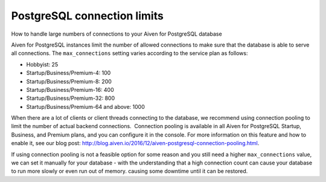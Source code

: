 ﻿PostgreSQL connection limits
============================

How to handle large numbers of connections to your Aiven for PostgreSQL database

Aiven for PostgreSQL instances limit the number of allowed connections to make sure that the database is able to serve all connections. The ``max_connections`` setting varies according to the service plan as follows: 

* Hobbyist: 25
* Startup/Business/Premium-4: 100 
* Startup/Business/Premium-8: 200
* Startup/Business/Premium-16: 400
* Startup/Business/Premium-32: 800
* Startup/Business/Premium-64 and above: 1000

When there are a lot of clients or client threads connecting to the database, we recommend using connection pooling to limit the number of actual backend connections.  Connection pooling is available in all Aiven for PostgreSQL Startup, Business, and Premium plans, and you can configure it in the console. For more information on this feature and how to enable it, see our blog post: `http://blog.aiven.io/2016/12/aiven-postgresql-connection-pooling.html <http://blog.aiven.io/2016/12/aiven-postgresql-connection-pooling.html>`_.

If using connection pooling is not a feasible option for some reason and you still need a higher ``max_connections`` value, we can set it manually for your database - with the understanding that a high connection count can cause your database to run more slowly or even run out of memory. causing some downtime until it can be restored.



